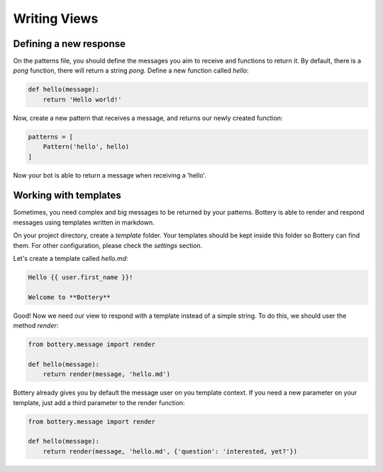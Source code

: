Writing Views
=============

Defining a new response
^^^^^^^^^^^^^^^^^^^^^^^

On the patterns file, you should define the messages you aim to receive and
functions to return it. By default, there is a `pong` function, there will
return a string `pong`. Define a new function called `hello`:

.. code-block:: py

    def hello(message):
        return 'Hello world!'

Now, create a new pattern that receives a message, and returns our newly
created function:


.. code-block:: py

    patterns = [
        Pattern('hello', hello)
    ]

Now your bot is able to return a message when receiving a 'hello'.


Working with templates
^^^^^^^^^^^^^^^^^^^^^^

Sometimes, you need complex and big messages to be returned by your patterns.
Bottery is able to render and respond messages using templates written in
markdown.

On your project directory, create a `template` folder. Your templates should be
kept inside this folder so Bottery can find them. For other configuration,
please check the `settings`  section.

Let's create a template called `hello.md`:


.. code-block:: md

    Hello {{ user.first_name }}!

    Welcome to **Bottery**


Good! Now we need our view to respond with a template instead of a simple string.
To do this, we should user the method `render`:

.. code-block:: py

    from bottery.message import render

    def hello(message):
        return render(message, 'hello.md')


Bottery already gives you by default the message user on you template context.
If you need a new parameter on your template, just add a third parameter to
the render function:

.. code-block:: py

    from bottery.message import render

    def hello(message):
        return render(message, 'hello.md', {'question': 'interested, yet?'})
